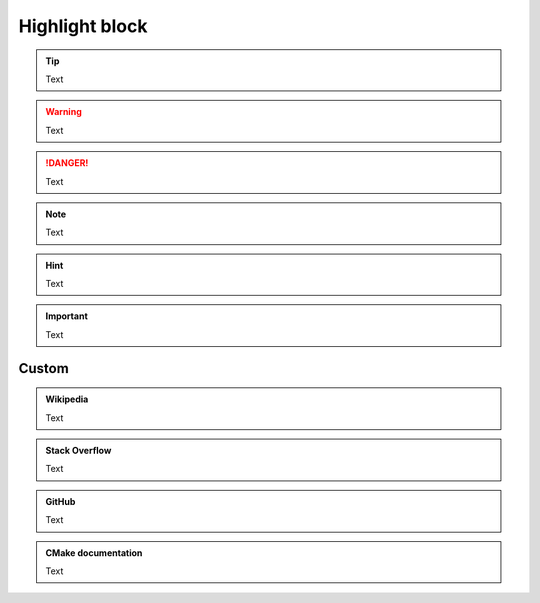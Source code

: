 Highlight block
---------------

.. tip::

  Text

.. warning::

  Text

.. danger::

  Text

.. note::

  Text

.. hint::

  Text

.. seealso::

  Text

.. important::

  Text

Custom
======

.. admonition:: Wikipedia
  :class: wikipedia

  Text

.. admonition:: Stack Overflow
  :class: stackoverflow

  Text

.. admonition:: GitHub
  :class: github

  Text

.. admonition:: CMake documentation
  :class: cmake

  Text
